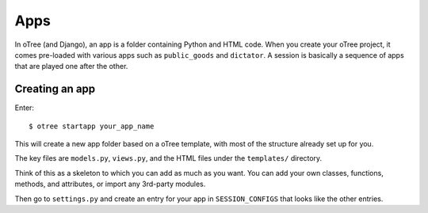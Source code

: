Apps
====

In oTree (and Django), an app is a folder containing Python and HTML code. When
you create your oTree project, it comes pre-loaded with various apps such as
``public_goods`` and ``dictator``. A session is basically a sequence of
apps that are played one after the other.

Creating an app
---------------

Enter::

    $ otree startapp your_app_name

This will create a new app folder based on a oTree template, with most
of the structure already set up for you.

The key files are ``models.py``, ``views.py``, and the HTML files
under the ``templates/`` directory.

Think of this as a skeleton to which you can add as much as you want.
You can add your own classes, functions, methods, and attributes, or
import any 3rd-party modules.

Then go to ``settings.py`` and create an entry for your app in
``SESSION_CONFIGS`` that looks like the other entries.


